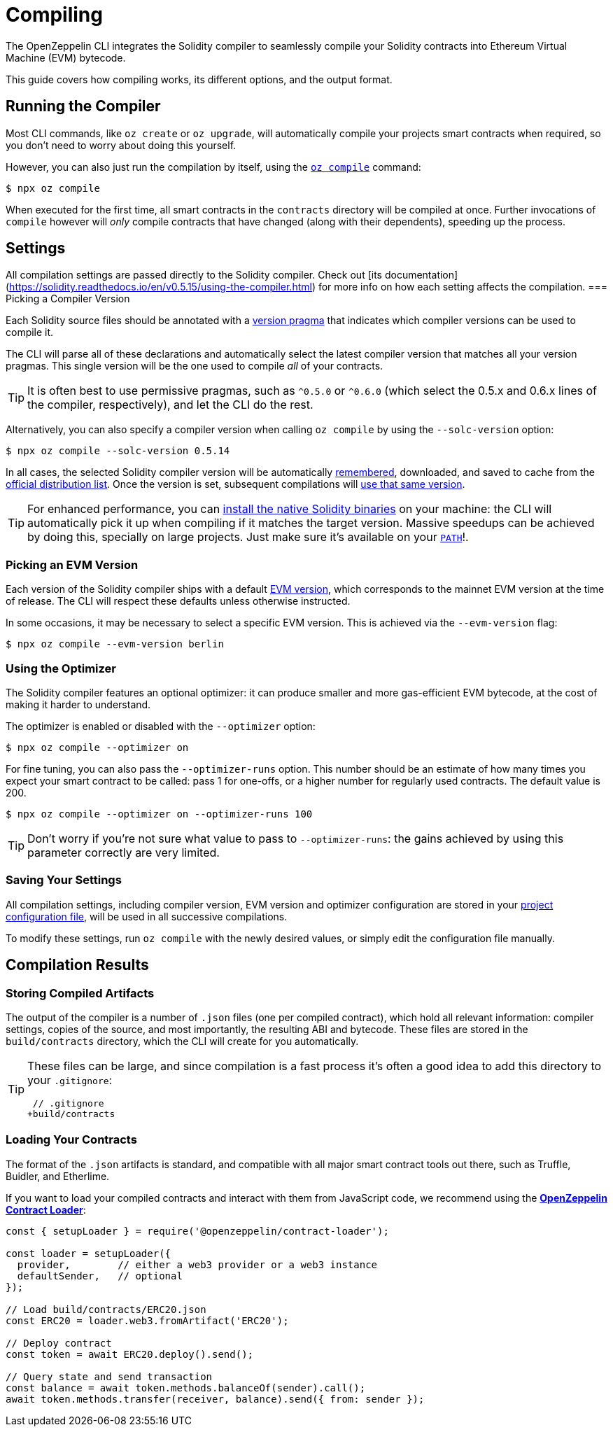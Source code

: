 = Compiling

The OpenZeppelin CLI integrates the Solidity compiler to seamlessly compile your Solidity contracts into Ethereum Virtual Machine (EVM) bytecode.

This guide covers how compiling works, its different options, and the output format.

== Running the Compiler

Most CLI commands, like `oz create` or `oz upgrade`, will automatically compile your projects smart contracts when required, so you don't need to worry about doing this yourself.

However, you can also just run the compilation by itself, using the xref:commands.adoc#compile[`oz compile`] command:

```console
$ npx oz compile
```

When executed for the first time, all smart contracts in the `contracts` directory will be compiled at once. Further invocations of `compile` however will _only_ compile contracts that have changed (along with their dependents), speeding up the process.

== Settings
All compilation settings are passed directly to the Solidity compiler. Check out [its documentation](https://solidity.readthedocs.io/en/v0.5.15/using-the-compiler.html) for more info on how each setting affects the compilation.
=== Picking a Compiler Version

Each Solidity source files should be annotated with a https://solidity.readthedocs.io/en/v0.5.15/layout-of-source-files.html#version-pragma[version pragma] that indicates which compiler versions can be used to compile it.

The CLI will parse all of these declarations and automatically select the latest compiler version that matches all your version pragmas. This single version will be the one used to compile _all_ of your contracts.

TIP: It is often best to use permissive pragmas, such as `^0.5.0` or `^0.6.0` (which select the 0.5.x and 0.6.x lines of the compiler, respectively), and let the CLI do the rest.

Alternatively, you can also specify a compiler version when calling `oz compile` by using the `--solc-version` option:

```console
$ npx oz compile --solc-version 0.5.14
```

In all cases, the selected Solidity compiler version will be automatically <<saving-your-settings, remembered>>, downloaded, and saved to cache from the https://solc-bin.ethereum.org/bin/list.json[official distribution list]. Once the version is set, subsequent compilations will <<saving-your-settings, use that same version>>. 

TIP: For enhanced performance, you can https://solidity.readthedocs.io/en/v0.5.15/installing-solidity.html#binary-packages[install the native Solidity binaries] on your machine: the CLI will automatically pick it up when compiling if it matches the target version. Massive speedups can be achieved by doing this, specially on large projects. Just make sure it's available on your https://en.wikipedia.org/wiki/PATH_(variable)[`PATH`]!.

=== Picking an EVM Version

Each version of the Solidity compiler ships with a default https://solidity.readthedocs.io/en/v0.5.15/using-the-compiler.html#setting-the-evm-version-to-target[EVM version], which corresponds to the mainnet EVM version at the time of release. The CLI will respect these defaults unless otherwise instructed.

In some occasions, it may be necessary to select a specific EVM version. This is achieved via the `--evm-version` flag:

```console
$ npx oz compile --evm-version berlin
```

=== Using the Optimizer

The Solidity compiler features an optional optimizer: it can produce smaller and more gas-efficient EVM bytecode, at the cost of making it harder to understand.

The optimizer is enabled or disabled with the `--optimizer` option:

```console
$ npx oz compile --optimizer on
```

For fine tuning, you can also pass the `--optimizer-runs` option. This number should be an estimate of how many times you expect your smart contract to be called: pass 1 for one-offs, or a higher number for regularly used contracts. The default value is 200.

```console
$ npx oz compile --optimizer on --optimizer-runs 100
```

TIP: Don't worry if you're not sure what value to pass to `--optimizer-runs`: the gains achieved by using this parameter correctly are very limited.

[[saving-your-settings]]
=== Saving Your Settings

All compilation settings, including compiler version, EVM version and optimizer configuration are stored in your xref:configuration.adoc#project.json[project configuration file], will be used in all successive compilations.

To modify these settings, run `oz compile` with the newly desired values, or simply edit the configuration file manually.

== Compilation Results

=== Storing Compiled Artifacts

The output of the compiler is a number of `.json` files (one per compiled contract), which hold all relevant information: compiler settings, copies of the source, and most importantly, the resulting ABI and bytecode. These files are stored in the `build/contracts` directory, which the CLI will create for you automatically.

[TIP]
====
These files can be large, and since compilation is a fast process it's often a good idea to add this directory to your `.gitignore`:

```diff
 // .gitignore
+build/contracts
```
====

=== Loading Your Contracts

The format of the `.json` artifacts is standard, and compatible with all major smart contract tools out there, such as Truffle, Buidler, and Etherlime.

If you want to load your compiled contracts and interact with them from JavaScript code, we recommend using the xref:contract-loader::index.adoc[*OpenZeppelin Contract Loader*]:

```javascript
const { setupLoader } = require('@openzeppelin/contract-loader');

const loader = setupLoader({
  provider,        // either a web3 provider or a web3 instance
  defaultSender,   // optional
});

// Load build/contracts/ERC20.json
const ERC20 = loader.web3.fromArtifact('ERC20');

// Deploy contract
const token = await ERC20.deploy().send();

// Query state and send transaction
const balance = await token.methods.balanceOf(sender).call();
await token.methods.transfer(receiver, balance).send({ from: sender });
```
